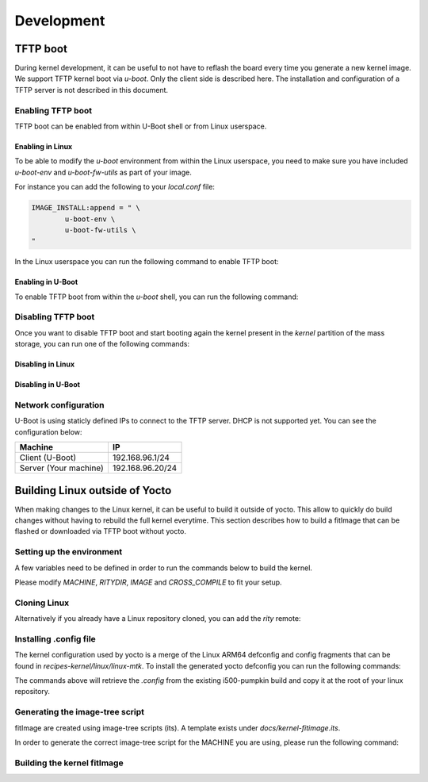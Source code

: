 Development
===========

TFTP boot
---------

During kernel development, it can be useful to not have to reflash the board
every time you generate a new kernel image. We support TFTP kernel boot via
`u-boot`.
Only the client side is described here. The installation and configuration
of a TFTP server is not described in this document.

Enabling TFTP boot
^^^^^^^^^^^^^^^^^^

TFTP boot can be enabled from within U-Boot shell or from Linux userspace.

Enabling in Linux
~~~~~~~~~~~~~~~~~

To be able to modify the `u-boot` environment from within the Linux userspace,
you need to make sure you have included `u-boot-env` and `u-boot-fw-utils` as
part of your image.

For instance you can add the following to your `local.conf` file:

.. code::

	IMAGE_INSTALL:append = " \
		u-boot-env \
		u-boot-fw-utils \
	"

In the Linux userspace you can run the following command to enable TFTP boot:

.. prompt:: bash $

	fw_setenv force_tftpboot 1

Enabling in U-Boot
~~~~~~~~~~~~~~~~~~

To enable TFTP boot from within the `u-boot` shell, you can run the following
command:

.. prompt:: u-boot =>

	setenv force_tftpboot 1

Disabling TFTP boot
^^^^^^^^^^^^^^^^^^^

Once you want to disable TFTP boot and start booting again the kernel present
in the `kernel` partition of the mass storage, you can run one of the following
commands:

Disabling in Linux
~~~~~~~~~~~~~~~~~~

.. prompt:: bash $

	fw_setenv force_tftpboot 0

Disabling in U-Boot
~~~~~~~~~~~~~~~~~~~

.. prompt:: u-boot =>

	setenv force_tftpboot 0

Network configuration
^^^^^^^^^^^^^^^^^^^^^

U-Boot is using staticly defined IPs to connect to the TFTP server. DHCP is
not supported yet. You can see the configuration below:

+-----------------------+------------------+
| Machine               | IP               |
+=======================+==================+
| Client (U-Boot)       | 192.168.96.1/24  |
+-----------------------+------------------+
| Server (Your machine) | 192.168.96.20/24 |
+-----------------------+------------------+

Building Linux outside of Yocto
-------------------------------

When making changes to the Linux kernel, it can be useful to build it outside
of yocto. This allow to quickly do build changes without having to rebuild the
full kernel everytime. This section describes how to build a fitImage that
can be flashed or downloaded via TFTP boot without yocto.

Setting up the environment
^^^^^^^^^^^^^^^^^^^^^^^^^^

A few variables need to be defined in order to run the commands below to build
the kernel.

.. prompt:: bash $

	MACHINE=i500-pumpkin
	RITYDIR=/path/to/rity
	IMAGENAME=core-image-weston
	export ARCH=arm64
	export CROSS_COMPILE=aarch64-linux-gnu-
	export DTC_FLAGS=-@

Please modify `MACHINE`, `RITYDIR`, `IMAGE` and `CROSS_COMPILE` to fit
your setup.

Cloning Linux
^^^^^^^^^^^^^

.. prompt:: bash $

	git clone git@gitlab.com:mediatek/aiot/bsp/linux.git

Alternatively if you already have a Linux repository cloned, you can add
the `rity` remote:

.. prompt:: bash $

	 cd /path/to/linux
	 git remote add rity git@gitlab.com:mediatek/aiot/bsp/linux.git

Installing .config file
^^^^^^^^^^^^^^^^^^^^^^^

The kernel configuration used by yocto is a merge of the Linux ARM64 defconfig
and config fragments that can be found in `recipes-kernel/linux/linux-mtk`.
To install the generated yocto defconfig you can run the following commands:

.. prompt:: bash $ auto

	$ cd linux
	$ $RITYDIR/src/meta-mediatek-bsp/scripts/copy_kernel_config.sh $RITYDIR $MACHINE $IMAGENAME
	Copying kernel config to i500-pumpkin-config...
	$ mv i500-pumpkin-config .config

The commands above will retrieve the `.config` from the existing i500-pumpkin
build and copy it at the root of your linux repository.

Generating the image-tree script
^^^^^^^^^^^^^^^^^^^^^^^^^^^^^^^^

fitImage are created using image-tree scripts (its). A template exists
under `docs/kernel-fitimage.its`.

In order to generate the correct image-tree script for the MACHINE you are using,
please run the following command:

.. prompt:: bash $

	$RITYDIR/src/meta-mediatek-bsp/scripts/generate_kernel_its.sh $RITYDIR $MACHINE $IMAGENAME

Building the kernel fitImage
^^^^^^^^^^^^^^^^^^^^^^^^^^^^

.. prompt:: bash $

	make
	mkimage -f $MACHINE.its fitImage
